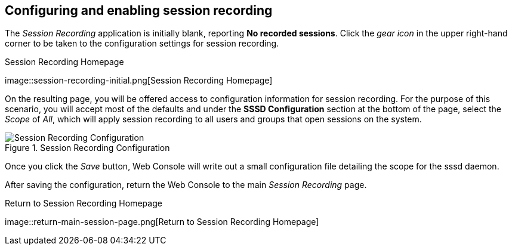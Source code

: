 == Configuring and enabling session recording

The _Session Recording_ application is initially blank, reporting *No
recorded sessions*. Click the _gear icon_ in the upper right-hand corner
to be taken to the configuration settings for session recording.

.Session Recording Homepage
image::session-recording-initial.png[Session Recording
Homepage]

On the resulting page, you will be offered access to configuration
information for session recording. For the purpose of this scenario, you
will accept most of the defaults and under the *SSSD Configuration*
section at the bottom of the page, select the _Scope_ of _All_, which
will apply session recording to all users and groups that open sessions
on the system.

.Session Recording Configuration
image::all-scope-selected.png[Session Recording Configuration]

Once you click the _Save_ button, Web Console will write out a small
configuration file detailing the scope for the sssd daemon.

After saving the configuration, return the Web Console to the main
_Session Recording_ page.

.Return to Session Recording Homepage
image::return-main-session-page.png[Return to Session
Recording Homepage]
